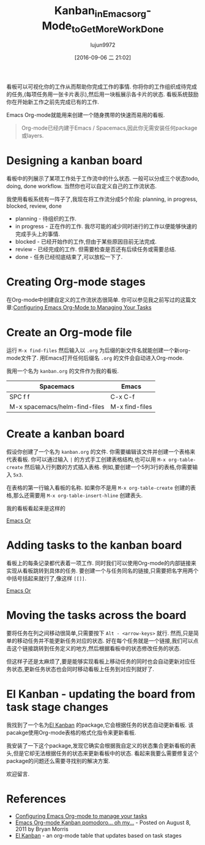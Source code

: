 #+TITLE: Kanban_in_Emacs_org-Mode_to_Get_More_Work_Done
#+URL: http://jr0cket.co.uk/2016/09/Kanban-board-Emacs-Org-mode-to-get-work-done.html
#+AUTHOR: lujun9972
#+CATEGORY: raw
#+DATE: [2016-09-06 二 21:02]
#+OPTIONS: ^:{}


看板可以可视化你的工作从而帮助你完成工作的事情. 你将你的工作组织成待完成的任务,(每项任务用一张卡片表示),然后用一块板展示各卡片的状态. 看板系统鼓励你在开始新工作之前先完成已有的工作.

Emacs Org-mode就能用来创建一个随身携带的快速而易用的看板.

#+BEGIN_QUOTE
    Org-mode已经内建于Emacs / Spacemacs,因此你无需安装任何package或layers.
#+END_QUOTE
   
* Designing a kanban board

看板中的列展示了某项工作处于工作流中的什么状态. 一般可以分成三个状态todo, doing, done workflow. 当然你也可以自定义自己的工作流状态.

我使用看板系统有一阵子了,我现在将工作流分成5个阶段: planning, in progress, blocked, review, done

+ planning - 待组织的工作.
+ in progress - 正在作的工作. 我尽可能的减少同时进行的工作以便能够快速的完成手头上的事情.
+ blocked - 已经开始作的工作,但由于某些原因目前无法完成.
+ review - 已经完成的工作. 但需要检查是否还有后续任务或需要总结.
+ done - 任务已经彻底结束了,可以放松一下了.

* Creating Org-mode stages

在Org-mode中创建自定义的工作流状态很简单. 你可以参见我之前写过的这篇文章:[[http://jr0cket.co.uk/2013/08/configure-emacs-org-mode-to-manage-your-tasks.html.html][Configuring Emacs Org-Mode to Managing Your Tasks]]

* Create an Org-mode file

运行 =M-x find-files= 然后输入以 =.org= 为后缀的新文件名就能创建一个新org-mode文件了. 用Emacs打开任何后缀名 =.org= 的文件会自动进入Org-mode.

我用一个名为 =kanban.org= 的文件作为我的看板.

| Spacemacs                     | Emacs          |
|-------------------------------+----------------|
| SPC f f                       | C-x C-f        |
| M-x spacemacs/helm-find-files | M-x find-files |

* Create a kanban board

假设你创建了一个名为 =kanban.org= 的文件. 你需要编辑该文件并创建一个表格来代表看板. 
你可以通过输入 =|= 的方式手工创建表格结构,也可以用 =M-x org-table-create= 然后输入行列数的方式插入表格. 例如,要创建一个5列3行的表格,你需要输入 =5x3=.

在表格的第一行输入看板的名称. 如果你不是用 =M-x org-table-create= 创建的表格,那么还需要用 =M-x org-table-insert-hline= 创建表头.

我的看板看起来是这样的

[[http://jr0cket.co.uk/images/emacs-kanban-org-mode-table.png][Emacs Or]]

* Adding tasks to the kanban board

看板上的每条记录都代表着一项工作. 同时我们可以使用Org-mode的内部链接来实现从看板跳转到具体的任务. 要创建一个与任务同名的链接,只需要把名字用两个中括号括起来就行了,像这样 =[[]]=.

[[http://jr0cket.co.uk/images/emacs-kanban-org-mode-table-item.png][Emacs Or]]

* Moving the tasks across the board

要将任务在列之间移动很简单,只需要按下 =Alt - <arrow-keys>= 就行. 然而,只是简单的移动任务并不能更新任务对应的状态. 好在每个任务就是一个链接,我们可以点击这个链接跳转到任务定义的地方,然后根据看板中的状态修改任务的状态.

但这样子还是太麻烦了,要是能够实现看板上移动任务的同时也会自动更新对应任务状态,更新任务状态也会同时移动看板上任务到对应列就好了.

* El Kanban - updating the board from task stage changes

我找到了一个名为[[http://www.draketo.de/light/english/free-software/el-kanban-org-table][El Kanban]] 的package,它会根据任务的状态自动更新看板. 该pacakge使用Org-mode表格的格式化指令来更新看板.

我安装了一下这个package,发现它确实会根据我自定义的状态集合更新看板的表头,但是它却无法根据任务的状态来更新看板中的状态. 看起来我要么需要修复这个package的问题还么需要寻找别的解决方案.

欢迎留言.

* References

  * [[http://jr0cket.co.uk/2013/08/configure-emacs-org-mode-to-manage-your-tasks.html.html][Configuring Emacs Org-mode to manage your tasks]]
  * [[http://www.agilesoc.com/2011/08/08/emacs-org-mode-kanban-pomodoro-oh-my/][Emacs Org-mode Kanban pomodoro… oh my…]] - Posted on August 8, 2011 by Bryan Morris
  * [[http://www.draketo.de/light/english/free-software/el-kanban-org-table][El Kanban]] - an org-mode table that updates based on task stages
